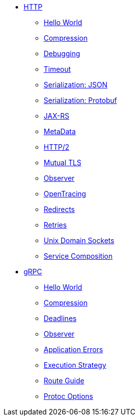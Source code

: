 
* xref:{page-version}@servicetalk-examples::http/index.adoc[HTTP]
** xref:{page-version}@servicetalk-examples::http/index.adoc#HelloWorld[Hello World]
** xref:{page-version}@servicetalk-examples::http/index.adoc#Compression[Compression]
** xref:{page-version}@servicetalk-examples::http/index.adoc#Debugging[Debugging]
** xref:{page-version}@servicetalk-examples::http/index.adoc#Timeout[Timeout]
** xref:{page-version}@servicetalk-examples::http/index.adoc#SerializationJson[Serialization: JSON]
** xref:{page-version}@servicetalk-examples::http/index.adoc#SerializationProtobuf[Serialization: Protobuf]
** xref:{page-version}@servicetalk-examples::http/index.adoc#JAXRS[JAX-RS]
** xref:{page-version}@servicetalk-examples::http/index.adoc#MetaData[MetaData]
** xref:{page-version}@servicetalk-examples::http/index.adoc#HTTP2[HTTP/2]
** xref:{page-version}@servicetalk-examples::http/index.adoc#Mutual-TLS[Mutual TLS]
** xref:{page-version}@servicetalk-examples::http/index.adoc#Observer[Observer]
** xref:{page-version}@servicetalk-examples::http/index.adoc#OpenTracing[OpenTracing]
** xref:{page-version}@servicetalk-examples::http/index.adoc#Redirects[Redirects]
** xref:{page-version}@servicetalk-examples::http/index.adoc#Retries[Retries]
** xref:{page-version}@servicetalk-examples::http/index.adoc#uds[Unix Domain Sockets]
** xref:{page-version}@servicetalk-examples::http/service-composition.adoc[Service Composition]
* xref:{page-version}@servicetalk-examples::grpc/index.adoc[gRPC]
** xref:{page-version}@servicetalk-examples::grpc/index.adoc#HelloWorld[Hello World]
** xref:{page-version}@servicetalk-examples::grpc/index.adoc#Compression[Compression]
** xref:{page-version}@servicetalk-examples::grpc/index.adoc#Deadlines[Deadlines]
** xref:{page-version}@servicetalk-examples::grpc/index.adoc#Observer[Observer]
** xref:{page-version}@servicetalk-examples::grpc/index.adoc#errors[Application Errors]
** xref:{page-version}@servicetalk-examples::grpc/index.adoc#execution-strategy[Execution Strategy]
** xref:{page-version}@servicetalk-examples::grpc/index.adoc#route-guide[Route Guide]
** xref:{page-version}@servicetalk-examples::grpc/index.adoc#protoc-options[Protoc Options]
